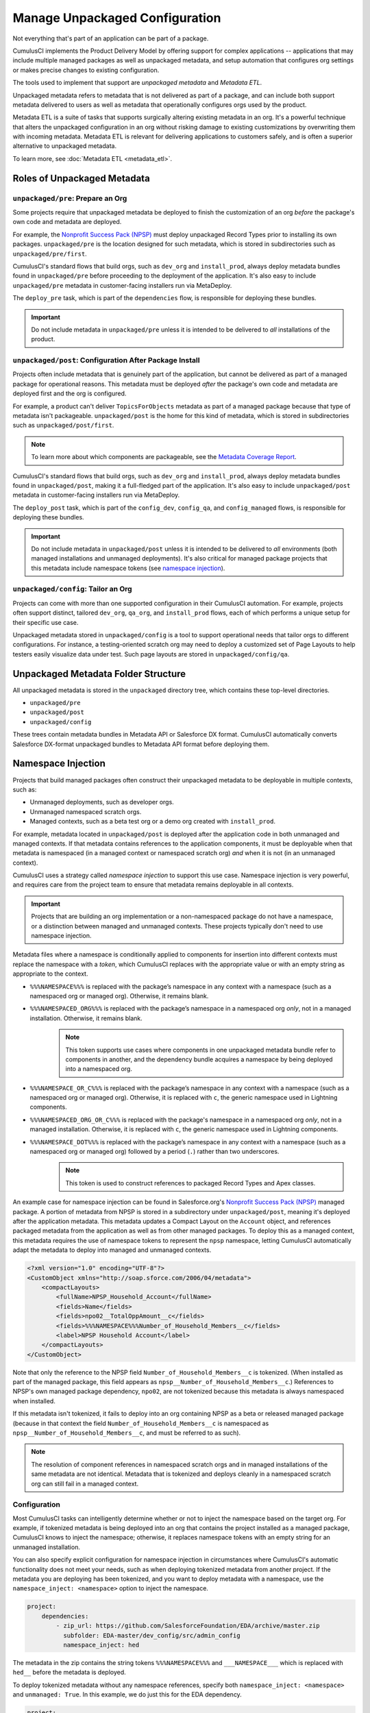 Manage Unpackaged Configuration
===============================

Not everything that's part of an application can be part of a package.

CumulusCI implements the Product Delivery Model by offering support for complex applications -- applications that may include multiple managed packages as well as unpackaged metadata, and setup automation that configures org settings or makes precise changes to existing configuration.

The tools used to implement that support are *unpackaged metadata* and *Metadata ETL*. 

Unpackaged metadata refers to metadata that is not delivered as part of a package, and can include both support metadata delivered to users as well as metadata that operationally configures orgs used by the product. 

Metadata ETL is a suite of tasks that supports surgically altering existing metadata in an org. It's a powerful technique that alters the unpackaged configuration in an org without risking damage to existing customizations by overwriting them with incoming metadata. Metadata ETL is relevant for delivering applications to customers safely, and is often a superior alternative to unpackaged metadata.

To learn more, see :doc:`Metadata ETL <metadata_etl>`.



Roles of Unpackaged Metadata
----------------------------



``unpackaged/pre``: Prepare an Org
^^^^^^^^^^^^^^^^^^^^^^^^^^^^^^^^^^

Some projects require that unpackaged metadata be deployed to finish the customization of an org *before* the package's own code and metadata are deployed.

For example, the `Nonprofit Success Pack (NPSP) <https://github.com/SalesforceFoundation/NPSP>`_ must deploy unpackaged Record Types prior to installing its own packages.
``unpackaged/pre`` is the location designed for such metadata, which is stored in subdirectories such as ``unpackaged/pre/first``.

CumulusCI's standard flows that build orgs, such as ``dev_org`` and ``install_prod``, always deploy metadata bundles found in ``unpackaged/pre`` before proceeding to the deployment of the application. It's also easy to include ``unpackaged/pre`` metadata in customer-facing installers run via MetaDeploy.

The ``deploy_pre`` task, which is part of the ``dependencies`` flow, is responsible for deploying these bundles.

.. important::
    
    Do not include metadata in ``unpackaged/pre`` unless it is intended to be delivered to *all* installations of the product.


``unpackaged/post``: Configuration After Package Install
^^^^^^^^^^^^^^^^^^^^^^^^^^^^^^^^^^^^^^^^^^^^^^^^^^^^^^^^
Projects often include metadata that is genuinely part of the application, but cannot be delivered as part of a managed package for operational reasons.
This metadata must be deployed *after* the package's own code and metadata are deployed first and the org is configured.

For example, a product can't deliver ``TopicsForObjects`` metadata as part of a managed package because that type of metadata isn't packageable.
``unpackaged/post`` is the home for this kind of metadata, which is stored in subdirectories such as ``unpackaged/post/first``.

.. note::

    To learn more about which components are packageable, see the `Metadata Coverage Report <https://mdcoverage.secure.force.com/docs/metadata-coverage>`_.

CumulusCI's standard flows that build orgs, such as ``dev_org`` and ``install_prod``, always deploy metadata bundles found in ``unpackaged/post``, making it a full-fledged part of the application. It's also easy to include ``unpackaged/post`` metadata in customer-facing installers run via MetaDeploy.

The ``deploy_post`` task, which is part of the ``config_dev``, ``config_qa``, and ``config_managed`` flows, is responsible for deploying these bundles.

.. important::

    Do not include metadata in ``unpackaged/post`` unless it is intended to be delivered to *all* environments (both managed installations and unmanaged deployments).
    It's also critical for managed package projects that this metadata include namespace tokens (see `namespace injection`_).



``unpackaged/config``: Tailor an Org
^^^^^^^^^^^^^^^^^^^^^^^^^^^^^^^^^^^^
Projects can come with more than one supported configuration in their CumulusCI automation.
For example, projects often support distinct, tailored ``dev_org``, ``qa_org``, and ``install_prod`` flows, each of which performs a unique setup for their specific use case.

Unpackaged metadata stored in ``unpackaged/config`` is a tool to support operational needs that tailor orgs to different configurations. 
For instance, a testing-oriented scratch org may need to deploy a customized set of Page Layouts to help testers easily visualize data under test. Such page layouts are stored in ``unpackaged/config/qa``.



Unpackaged Metadata Folder Structure
------------------------------------

All unpackaged metadata is stored in the ``unpackaged`` directory tree, which contains these top-level directories.

* ``unpackaged/pre``
* ``unpackaged/post``
* ``unpackaged/config``

These trees contain metadata bundles in Metadata API or Salesforce DX format. CumulusCI automatically converts Salesforce DX-format unpackaged bundles to Metadata API format before deploying them.



Namespace Injection
-------------------

Projects that build managed packages often construct their unpackaged metadata to be deployable in multiple contexts, such as:

* Unmanaged deployments, such as developer orgs.
* Unmanaged namespaced scratch orgs.
* Managed contexts, such as a beta test org or a demo org created with ``install_prod``.

For example, metadata located in ``unpackaged/post`` is deployed after the application code in both unmanaged and managed contexts.
If that metadata contains references to the application components, it must be deployable when that metadata is namespaced (in a managed context or namespaced scratch org) *and* when it is not (in an unmanaged context).

CumulusCI uses a strategy called *namespace injection* to support this use case.
Namespace injection is very powerful, and requires care from the project team to ensure that metadata remains deployable in all contexts.

.. important::
    
    Projects that are building an org implementation or a non-namespaced package do not have a namespace, or a distinction between managed and unmanaged contexts.
    These projects typically don't need to use namespace injection.

Metadata files where a namespace is conditionally applied to components for insertion into different contexts must replace the namespace with a *token*, which CumulusCI replaces with the appropriate value or with an empty string as appropriate to the context.

* ``%%%NAMESPACE%%%`` is replaced with the package’s namespace in any context with a namespace (such as a namespaced org or managed org). Otherwise, it remains blank.
* ``%%%NAMESPACED_ORG%%%`` is replaced with the package’s namespace in a namespaced org *only*, not in a managed installation. Otherwise, it remains blank.
    .. note:: This token supports use cases where components in one unpackaged metadata bundle refer to components in another, and the dependency bundle acquires a namespace by being deployed into a namespaced org.
* ``%%%NAMESPACE_OR_C%%%`` is replaced with the package’s namespace in any context with a namespace (such as a namespaced org or managed org). Otherwise, it is replaced with ``c``, the generic namespace used in Lightning components.
* ``%%%NAMESPACED_ORG_OR_C%%%`` is replaced with the package's namespace in a namespaced org *only*, not in a managed installation. Otherwise, it is replaced with ``c``, the generic namespace used in Lightning components.
* ``%%%NAMESPACE_DOT%%%`` is replaced with the package’s namespace in any context with a namespace (such as a namespaced org or managed org) followed by a period (``.``) rather than two underscores.
    .. note:: This token is used to construct references to packaged Record Types and Apex classes.

An example case for namespace injection can be found in Salesforce.org's `Nonprofit Success Pack (NPSP) <https://github.com/SalesforceFoundation/NPSP>`_ managed package.
A portion of metadata from NPSP is stored in a subdirectory under ``unpackaged/post``, meaning it's deployed after the application metadata.
This metadata updates a Compact Layout on the ``Account`` object, and references packaged metadata from the application as well as from other managed packages.
To deploy this as a managed context, this metadata requires the use of namespace tokens to represent the ``npsp`` namespace, letting CumulusCI automatically adapt the metadata to deploy into managed and unmanaged contexts.

.. code-block:: xml

    <?xml version="1.0" encoding="UTF-8"?>
    <CustomObject xmlns="http://soap.sforce.com/2006/04/metadata">
        <compactLayouts>
            <fullName>NPSP_Household_Account</fullName>
            <fields>Name</fields>
            <fields>npo02__TotalOppAmount__c</fields>
            <fields>%%%NAMESPACE%%%Number_of_Household_Members__c</fields>
            <label>NPSP Household Account</label>
        </compactLayouts>
    </CustomObject>

Note that only the reference to the NPSP field ``Number_of_Household_Members__c`` is tokenized. (When installed as part of the managed package, this field appears as ``npsp__Number_of_Household_Members__c``.) References to NPSP's own managed package dependency, ``npo02``, are not tokenized because this metadata is always namespaced when installed.

If this metadata isn't tokenized, it fails to deploy into an org containing NPSP as a beta or released managed package (because in that context the field ``Number_of_Household_Members__c`` is namespaced as ``npsp__Number_of_Household_Members__c``, and must be referred to as such).

.. note:: 
    
    The resolution of component references in namespaced scratch orgs and in managed installations of the same metadata are not identical.
    Metadata that is tokenized and deploys cleanly in a namespaced scratch org can still fail in a managed context.


Configuration
^^^^^^^^^^^^^
Most CumulusCI tasks can intelligently determine whether or not to inject the namespace based on the target org. For example, if tokenized metadata is being deployed into an org that contains the project installed as a managed package, CumulusCI knows to inject the namespace; otherwise, it replaces namespace tokens with an empty string for an unmanaged installation.

You can also specify explicit configuration for namespace injection in circumstances where CumulusCI's automatic functionality does not meet your needs, such as when deploying tokenized metadata from another project. If the metadata you are deploying has been tokenized, and you want to deploy metadata with a namespace,
use the ``namespace_inject: <namespace>`` option to inject the namespace.

.. code-block:: yaml

    project:
        dependencies:
            - zip_url: https://github.com/SalesforceFoundation/EDA/archive/master.zip
              subfolder: EDA-master/dev_config/src/admin_config
              namespace_inject: hed

The metadata in the zip contains the string tokens ``%%%NAMESPACE%%%`` and ``___NAMESPACE___`` which is replaced with ``hed__`` before the metadata is deployed.

To deploy tokenized metadata without any namespace references, specify both ``namespace_inject: <namespace>`` and ``unmanaged: True``.
In this example, we do just this for the EDA dependency.

.. code-block:: yaml

    project:
        dependencies:
            - zip_url: https://github.com/SalesforceFoundation/EDA/archive/master.zip
              subfolder: EDA-master/dev_config/src/admin_config
              namespace_inject: hed
              unmanaged: True


The namespace tokens are replaced with an empty string instead of the namespace, effectively stripping the tokens from the files and filenames.



Retrieve Unpackaged Metadata
----------------------------
CumulusCI provides tasks to :ref:`retrieve changes` to unpackaged metadata, just as with packaged metadata.

When working with unpackaged metadata, it's important to maintain awareness of key considerations related to retrieving metadata that is not part of the main application.

* Take care to separate your development between the different bundles you wish to retrieve.
  For example, if you have changes to make in the application as well as in unpackaged metadata, complete the application changes first, retrieve them, and then make the unpackaged changes and retrieve those.
  If you conflate changes to components that live in separate elements of your project, it's difficult to untangle them.
* Whenever possible, build your unpackaged metadata in an org that contains a beta or released managed package. By doing so, the metadata contains namespaces when extracted, which CumulusCI easily replaces with tokens when retrieving metadata. It's difficult to manually tokenize metadata that's retrieved from an unmanaged org without namespaces. 

After building changes to unpackaged metadata in a managed org, retrieve it using the ``retrieve_changes`` task with the additional ``namespace_tokenize`` option, and use the ``path`` option to direct the retrieved metadata to your desired unpackaged directory.

In the following example, we run the ``retrieve_changes`` task to retrieve metadata changes into the ``unpackaged/config/qa`` subdirectory,
and replace references to the namespace ``npsp`` with the appropriate token.

.. code-block:: console

    $ cci task run retrieve_changes --path unpackaged/config/qa --namespace_tokenize npsp

Projects that use unpackaged metadata extensively define retrieve tasks to streamline this process.

For example, here is a custom task that retrieves changes to specific directory where metadata for QA configuration is kept.

.. code-block:: yaml

    retrieve_qa_config:
        description: Retrieves changes to QA configuration metadata
        class_path: cumulusci.tasks.salesforce.sourcetracking.RetrieveChanges
        options:
            path: unpackaged/config/qa
            namespace_tokenize: $project_config.project__package__namespace

The ``retrieve_changes`` task retrieves unpackaged metadata in a managed org, but in this case you must manually insert namespace tokens to deploy metadata in a managed or namespaced context.



Customize Config Flows
----------------------

Projects often customize new tasks that deploy ``unpackaged/config`` bundles, and harness these tasks in flows. 

Projects that use ``unpackaged/config/qa`` often define a ``deploy_qa_config`` task.

.. code-block:: yaml

    deploy_qa_config:
        description: Deploys additional fields used for QA purposes only
        class_path: cumulusci.tasks.salesforce.Deploy
        options:
            path: unpackaged/config/qa

This task is then added to relevant flows, such as ``config_qa``.

.. code-block:: yaml

    config_qa:
        steps:
            3:
                task: deploy_qa_config

In most cases, CumulusCI intelligently determines whether or not to inject the namespace. It's rarely necessary to explicitly configure an injection mode. If you need to do so, use the ``unmanaged`` option:

.. code-block:: yaml

    config_regression:
        steps:
            3: 
                task: deploy_qa_config
                options:
                    unmanaged: False

For more details on customizing tasks and flows, see the :doc:`configure CumulusCI` section.
